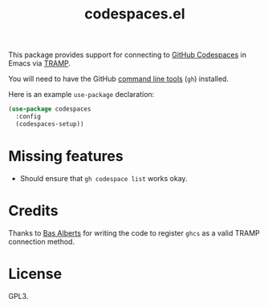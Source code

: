 #+TITLE: codespaces.el

This package provides support for connecting to [[https://github.com/features/codespaces][GitHub Codespaces]] in Emacs via [[https://www.gnu.org/software/tramp/][TRAMP]].

You will need to have the GitHub [[https://cli.github.com][command line tools]] (~gh~) installed.

Here is an example ~use-package~ declaration:

#+begin_src emacs-lisp
  (use-package codespaces
    :config
    (codespaces-setup))
#+end_src

* Missing features

- Should ensure that ~gh codespace list~ works okay.

* Credits

Thanks to [[https://github.com/anticomputer][Bas Alberts]] for writing the code to register ~ghcs~ as a valid TRAMP connection method.

* License

GPL3.
